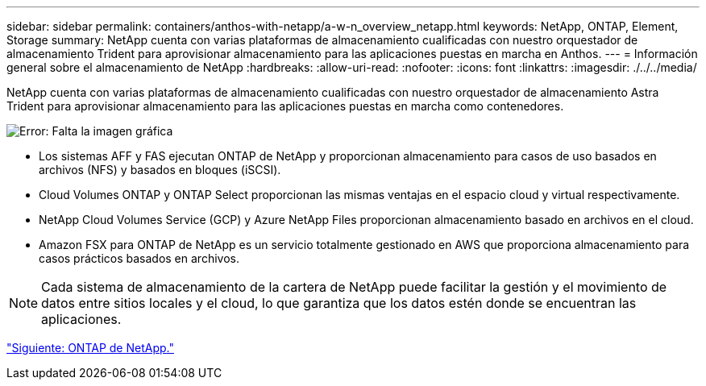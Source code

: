 ---
sidebar: sidebar 
permalink: containers/anthos-with-netapp/a-w-n_overview_netapp.html 
keywords: NetApp, ONTAP, Element, Storage 
summary: NetApp cuenta con varias plataformas de almacenamiento cualificadas con nuestro orquestador de almacenamiento Trident para aprovisionar almacenamiento para las aplicaciones puestas en marcha en Anthos. 
---
= Información general sobre el almacenamiento de NetApp
:hardbreaks:
:allow-uri-read: 
:nofooter: 
:icons: font
:linkattrs: 
:imagesdir: ./../../media/


NetApp cuenta con varias plataformas de almacenamiento cualificadas con nuestro orquestador de almacenamiento Astra Trident para aprovisionar almacenamiento para las aplicaciones puestas en marcha como contenedores.

image:a-w-n_netapp_overview.png["Error: Falta la imagen gráfica"]

* Los sistemas AFF y FAS ejecutan ONTAP de NetApp y proporcionan almacenamiento para casos de uso basados en archivos (NFS) y basados en bloques (iSCSI).
* Cloud Volumes ONTAP y ONTAP Select proporcionan las mismas ventajas en el espacio cloud y virtual respectivamente.
* NetApp Cloud Volumes Service (GCP) y Azure NetApp Files proporcionan almacenamiento basado en archivos en el cloud.
* Amazon FSX para ONTAP de NetApp es un servicio totalmente gestionado en AWS que proporciona almacenamiento para casos prácticos basados en archivos.



NOTE: Cada sistema de almacenamiento de la cartera de NetApp puede facilitar la gestión y el movimiento de datos entre sitios locales y el cloud, lo que garantiza que los datos estén donde se encuentran las aplicaciones.

link:a-w-n_netapp_ontap.html["Siguiente: ONTAP de NetApp."]
